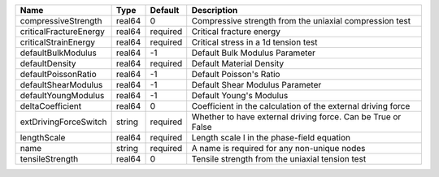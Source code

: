 

====================== ====== ======== ============================================================ 
Name                   Type   Default  Description                                                  
====================== ====== ======== ============================================================ 
compressiveStrength    real64 0        Compressive strength from the uniaxial compression test      
criticalFractureEnergy real64 required Critical fracture energy                                     
criticalStrainEnergy   real64 required Critical stress in a 1d tension test                         
defaultBulkModulus     real64 -1       Default Bulk Modulus Parameter                               
defaultDensity         real64 required Default Material Density                                     
defaultPoissonRatio    real64 -1       Default Poisson's Ratio                                      
defaultShearModulus    real64 -1       Default Shear Modulus Parameter                              
defaultYoungModulus    real64 -1       Default Young's Modulus                                      
deltaCoefficient       real64 0        Coefficient in the calculation of the external driving force 
extDrivingForceSwitch  string required Whether to have external driving force. Can be True or False 
lengthScale            real64 required Length scale l in the phase-field equation                   
name                   string required A name is required for any non-unique nodes                  
tensileStrength        real64 0        Tensile strength from the uniaxial tension test              
====================== ====== ======== ============================================================ 



